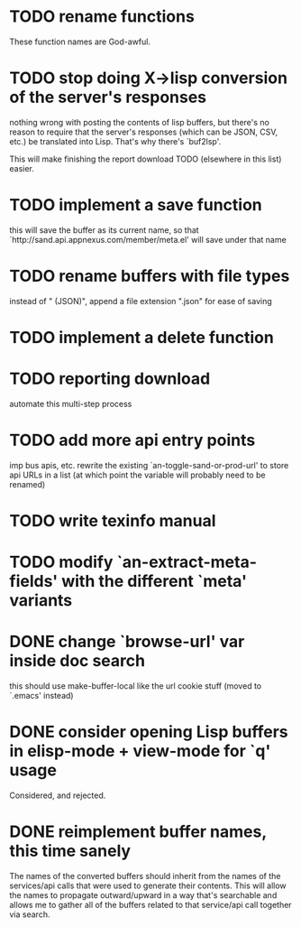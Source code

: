 
* TODO rename functions
  These function names are God-awful.

* TODO stop doing X->lisp conversion of the server's responses
  nothing wrong with posting the contents of lisp buffers, but there's
  no reason to require that the server's responses (which can be JSON,
  CSV, etc.) be translated into Lisp. That's why there's `buf2lsp'.

  This will make finishing the report download TODO (elsewhere in this
  list) easier.

* TODO implement a save function
  this will save the buffer as its current name, so that `http://sand.api.appnexus.com/member/meta.el' will save under that name

* TODO rename buffers with file types
  instead of " (JSON)", append a file extension ".json" for ease of saving

* TODO implement a delete function

* TODO reporting download
  automate this multi-step process

* TODO add more api entry points
  imp bus apis, etc.
  rewrite the existing `an-toggle-sand-or-prod-url' to store api URLs
  in a list (at which point the variable will probably need to be
  renamed)

* TODO write texinfo manual

* TODO modify `an-extract-meta-fields' with the different `meta' variants

* DONE change `browse-url' var inside doc search
  CLOSED: [2012-11-30 Fri 15:25]
  this should use make-buffer-local like the url cookie stuff
  (moved to `.emacs' instead)

* DONE consider opening Lisp buffers in elisp-mode + view-mode for `q' usage 
  CLOSED: [2012-11-30 Fri 15:19]
  Considered, and rejected.

* DONE reimplement buffer names, this time sanely
  CLOSED: [2012-11-30 Fri 14:43]
  The names of the converted buffers should inherit from the names of
  the services/api calls that were used to generate their
  contents. This will allow the names to propagate outward/upward in a
  way that's searchable and allows me to gather all of the buffers
  related to that service/api call together via search.
